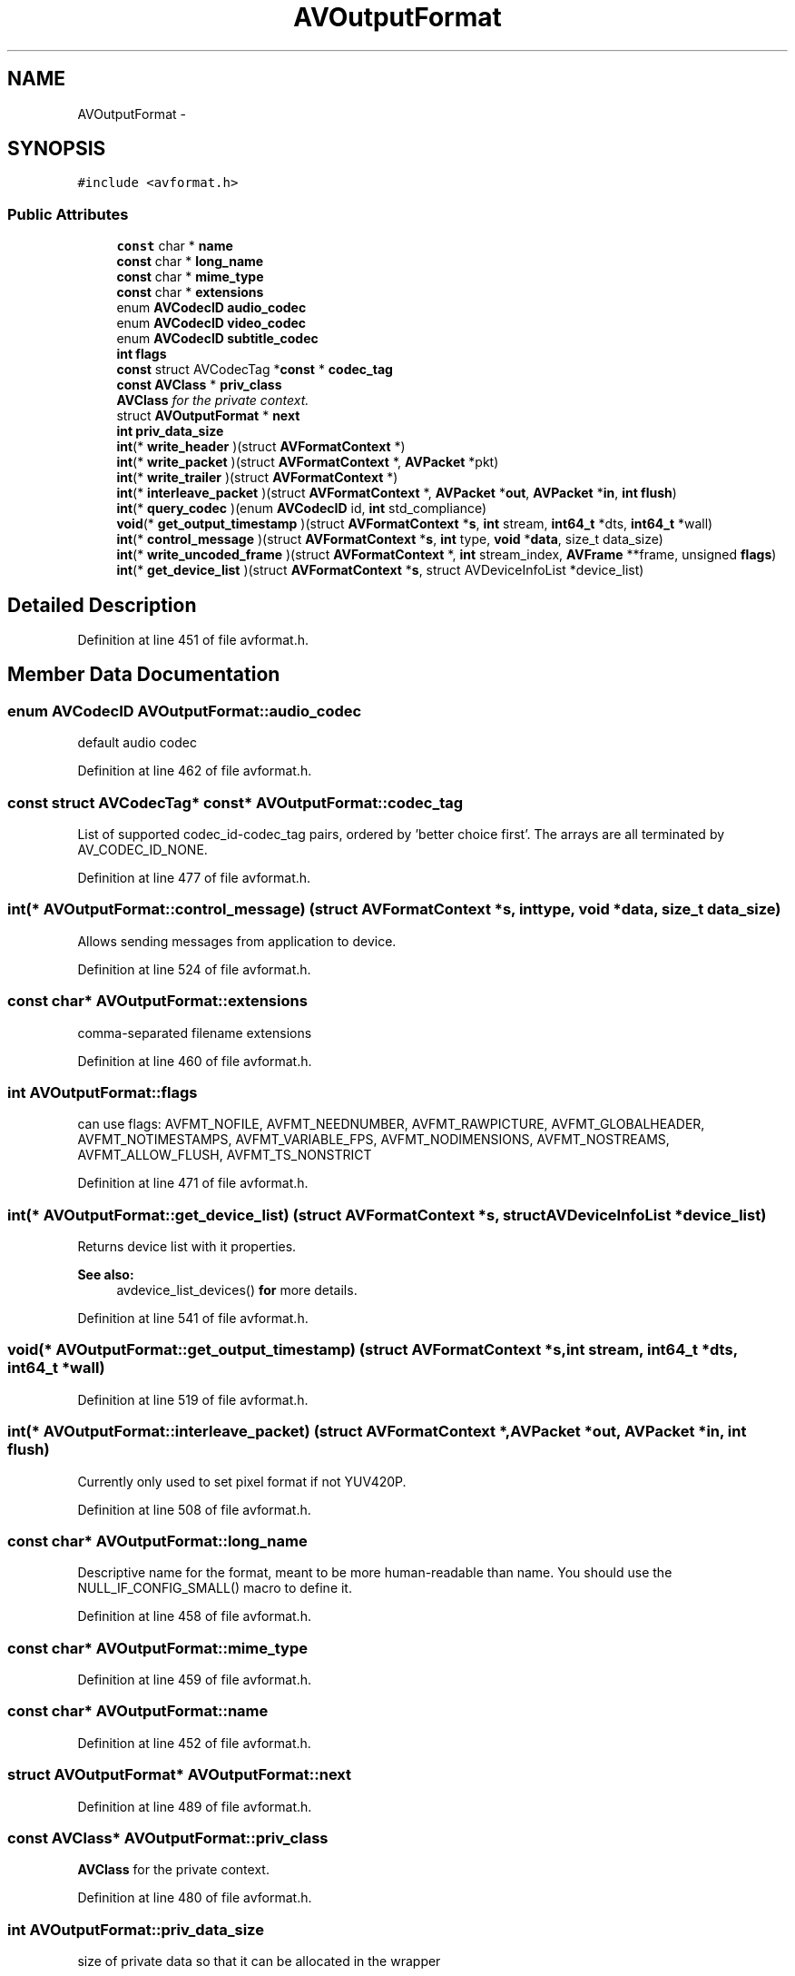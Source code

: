 .TH "AVOutputFormat" 3 "Thu Apr 28 2016" "Audacity" \" -*- nroff -*-
.ad l
.nh
.SH NAME
AVOutputFormat \- 
.SH SYNOPSIS
.br
.PP
.PP
\fC#include <avformat\&.h>\fP
.SS "Public Attributes"

.in +1c
.ti -1c
.RI "\fBconst\fP char * \fBname\fP"
.br
.ti -1c
.RI "\fBconst\fP char * \fBlong_name\fP"
.br
.ti -1c
.RI "\fBconst\fP char * \fBmime_type\fP"
.br
.ti -1c
.RI "\fBconst\fP char * \fBextensions\fP"
.br
.ti -1c
.RI "enum \fBAVCodecID\fP \fBaudio_codec\fP"
.br
.ti -1c
.RI "enum \fBAVCodecID\fP \fBvideo_codec\fP"
.br
.ti -1c
.RI "enum \fBAVCodecID\fP \fBsubtitle_codec\fP"
.br
.ti -1c
.RI "\fBint\fP \fBflags\fP"
.br
.ti -1c
.RI "\fBconst\fP struct AVCodecTag *\fBconst\fP * \fBcodec_tag\fP"
.br
.ti -1c
.RI "\fBconst\fP \fBAVClass\fP * \fBpriv_class\fP"
.br
.RI "\fI\fBAVClass\fP for the private context\&. \fP"
.ti -1c
.RI "struct \fBAVOutputFormat\fP * \fBnext\fP"
.br
.ti -1c
.RI "\fBint\fP \fBpriv_data_size\fP"
.br
.ti -1c
.RI "\fBint\fP(* \fBwrite_header\fP )(struct \fBAVFormatContext\fP *)"
.br
.ti -1c
.RI "\fBint\fP(* \fBwrite_packet\fP )(struct \fBAVFormatContext\fP *, \fBAVPacket\fP *pkt)"
.br
.ti -1c
.RI "\fBint\fP(* \fBwrite_trailer\fP )(struct \fBAVFormatContext\fP *)"
.br
.ti -1c
.RI "\fBint\fP(* \fBinterleave_packet\fP )(struct \fBAVFormatContext\fP *, \fBAVPacket\fP *\fBout\fP, \fBAVPacket\fP *\fBin\fP, \fBint\fP \fBflush\fP)"
.br
.ti -1c
.RI "\fBint\fP(* \fBquery_codec\fP )(enum \fBAVCodecID\fP id, \fBint\fP std_compliance)"
.br
.ti -1c
.RI "\fBvoid\fP(* \fBget_output_timestamp\fP )(struct \fBAVFormatContext\fP *\fBs\fP, \fBint\fP stream, \fBint64_t\fP *dts, \fBint64_t\fP *wall)"
.br
.ti -1c
.RI "\fBint\fP(* \fBcontrol_message\fP )(struct \fBAVFormatContext\fP *\fBs\fP, \fBint\fP type, \fBvoid\fP *\fBdata\fP, size_t data_size)"
.br
.ti -1c
.RI "\fBint\fP(* \fBwrite_uncoded_frame\fP )(struct \fBAVFormatContext\fP *, \fBint\fP stream_index, \fBAVFrame\fP **frame, unsigned \fBflags\fP)"
.br
.ti -1c
.RI "\fBint\fP(* \fBget_device_list\fP )(struct \fBAVFormatContext\fP *\fBs\fP, struct AVDeviceInfoList *device_list)"
.br
.in -1c
.SH "Detailed Description"
.PP 
Definition at line 451 of file avformat\&.h\&.
.SH "Member Data Documentation"
.PP 
.SS "enum \fBAVCodecID\fP AVOutputFormat::audio_codec"
default audio codec 
.PP
Definition at line 462 of file avformat\&.h\&.
.SS "\fBconst\fP struct AVCodecTag* \fBconst\fP* AVOutputFormat::codec_tag"
List of supported codec_id-codec_tag pairs, ordered by 'better
choice first'\&. The arrays are all terminated by AV_CODEC_ID_NONE\&. 
.PP
Definition at line 477 of file avformat\&.h\&.
.SS "\fBint\fP(* AVOutputFormat::control_message) (struct \fBAVFormatContext\fP *\fBs\fP, \fBint\fP type, \fBvoid\fP *\fBdata\fP, size_t data_size)"
Allows sending messages from application to device\&. 
.PP
Definition at line 524 of file avformat\&.h\&.
.SS "\fBconst\fP char* AVOutputFormat::extensions"
comma-separated filename extensions 
.PP
Definition at line 460 of file avformat\&.h\&.
.SS "\fBint\fP AVOutputFormat::flags"
can use flags: AVFMT_NOFILE, AVFMT_NEEDNUMBER, AVFMT_RAWPICTURE, AVFMT_GLOBALHEADER, AVFMT_NOTIMESTAMPS, AVFMT_VARIABLE_FPS, AVFMT_NODIMENSIONS, AVFMT_NOSTREAMS, AVFMT_ALLOW_FLUSH, AVFMT_TS_NONSTRICT 
.PP
Definition at line 471 of file avformat\&.h\&.
.SS "\fBint\fP(* AVOutputFormat::get_device_list) (struct \fBAVFormatContext\fP *\fBs\fP, struct AVDeviceInfoList *device_list)"
Returns device list with it properties\&. 
.PP
\fBSee also:\fP
.RS 4
avdevice_list_devices() \fBfor\fP more details\&. 
.RE
.PP

.PP
Definition at line 541 of file avformat\&.h\&.
.SS "\fBvoid\fP(* AVOutputFormat::get_output_timestamp) (struct \fBAVFormatContext\fP *\fBs\fP, \fBint\fP stream, \fBint64_t\fP *dts, \fBint64_t\fP *wall)"

.PP
Definition at line 519 of file avformat\&.h\&.
.SS "\fBint\fP(* AVOutputFormat::interleave_packet) (struct \fBAVFormatContext\fP *, \fBAVPacket\fP *\fBout\fP, \fBAVPacket\fP *\fBin\fP, \fBint\fP \fBflush\fP)"
Currently only used to set pixel format if not YUV420P\&. 
.PP
Definition at line 508 of file avformat\&.h\&.
.SS "\fBconst\fP char* AVOutputFormat::long_name"
Descriptive name for the format, meant to be more human-readable than name\&. You should use the NULL_IF_CONFIG_SMALL() macro to define it\&. 
.PP
Definition at line 458 of file avformat\&.h\&.
.SS "\fBconst\fP char* AVOutputFormat::mime_type"

.PP
Definition at line 459 of file avformat\&.h\&.
.SS "\fBconst\fP char* AVOutputFormat::name"

.PP
Definition at line 452 of file avformat\&.h\&.
.SS "struct \fBAVOutputFormat\fP* AVOutputFormat::next"

.PP
Definition at line 489 of file avformat\&.h\&.
.SS "\fBconst\fP \fBAVClass\fP* AVOutputFormat::priv_class"

.PP
\fBAVClass\fP for the private context\&. 
.PP
Definition at line 480 of file avformat\&.h\&.
.SS "\fBint\fP AVOutputFormat::priv_data_size"
size of private data so that it can be allocated in the wrapper 
.PP
Definition at line 493 of file avformat\&.h\&.
.SS "\fBint\fP(* AVOutputFormat::query_codec) (enum \fBAVCodecID\fP id, \fBint\fP std_compliance)"
\fBTest\fP if the given codec can be stored in this container\&.
.PP
\fBReturns:\fP
.RS 4
1 if the codec is supported, 0 if it is not\&. A negative number if unknown\&. MKTAG('A', 'P', 'I', 'C') if the codec is only supported as AV_DISPOSITION_ATTACHED_PIC 
.RE
.PP

.PP
Definition at line 517 of file avformat\&.h\&.
.SS "enum \fBAVCodecID\fP AVOutputFormat::subtitle_codec"
default subtitle codec 
.PP
Definition at line 464 of file avformat\&.h\&.
.SS "enum \fBAVCodecID\fP AVOutputFormat::video_codec"
default video codec 
.PP
Definition at line 463 of file avformat\&.h\&.
.SS "\fBint\fP(* AVOutputFormat::write_header) (struct \fBAVFormatContext\fP *)"

.PP
Definition at line 495 of file avformat\&.h\&.
.SS "\fBint\fP(* AVOutputFormat::write_packet) (struct \fBAVFormatContext\fP *, \fBAVPacket\fP *pkt)"
Write a packet\&. If AVFMT_ALLOW_FLUSH is set in flags, pkt can be NULL in order to flush data buffered in the muxer\&. When flushing, return 0 if there still is more data to flush, or 1 if everything was flushed and there is no more buffered data\&. 
.PP
Definition at line 503 of file avformat\&.h\&.
.SS "\fBint\fP(* AVOutputFormat::write_trailer) (struct \fBAVFormatContext\fP *)"

.PP
Definition at line 504 of file avformat\&.h\&.
.SS "\fBint\fP(* AVOutputFormat::write_uncoded_frame) (struct \fBAVFormatContext\fP *, \fBint\fP stream_index, \fBAVFrame\fP **frame, unsigned \fBflags\fP)"
Write an uncoded \fBAVFrame\fP\&.
.PP
See \fBav_write_uncoded_frame()\fP for details\&.
.PP
The library will free *frame afterwards, but the muxer can prevent it by setting the pointer to NULL\&. 
.PP
Definition at line 535 of file avformat\&.h\&.

.SH "Author"
.PP 
Generated automatically by Doxygen for Audacity from the source code\&.
